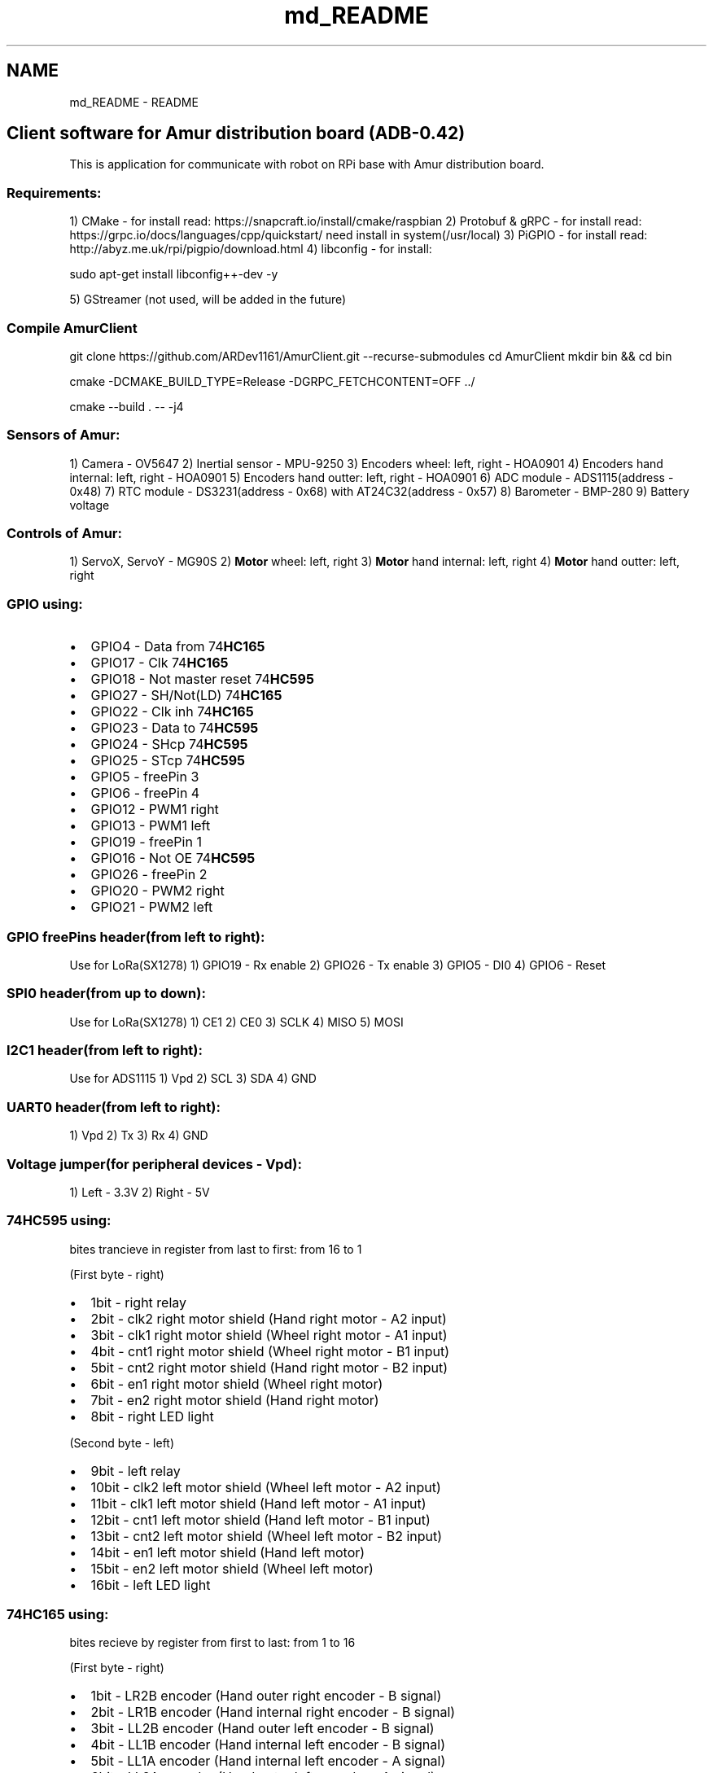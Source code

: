 .TH "md_README" 3 "Sun Mar 19 2023" "Version 0.42" "AmurClient" \" -*- nroff -*-
.ad l
.nh
.SH NAME
md_README \- README 

.PP
.SH "Client software for Amur distribution board (ADB-0\&.42)"
.PP
This is application for communicate with robot on RPi base with Amur distribution board\&. 
.br
.PP
\fC\fP \fC\fP
.PP
\fC\fP \fC\fP 
.SS "Requirements:"
1) CMake - for install read: https://snapcraft.io/install/cmake/raspbian 2) Protobuf & gRPC - for install read: https://grpc.io/docs/languages/cpp/quickstart/ need install in system(/usr/local) 3) PiGPIO - for install read: http://abyz.me.uk/rpi/pigpio/download.html 4) libconfig - for install:
.PP
sudo apt-get install libconfig++-dev -y
.PP
5) GStreamer (not used, will be added in the future)
.SS "Compile AmurClient"
git clone https://github.com/ARDev1161/AmurClient.git --recurse-submodules cd AmurClient mkdir bin && cd bin
.PP
cmake -DCMAKE_BUILD_TYPE=Release -DGRPC_FETCHCONTENT=OFF \&.\&./
.PP
cmake --build \&. -- -j4
.SS "Sensors of Amur:"
1) Camera - OV5647 2) Inertial sensor - MPU-9250 3) Encoders wheel: left, right - HOA0901 4) Encoders hand internal: left, right - HOA0901 5) Encoders hand outter: left, right - HOA0901 6) ADC module - ADS1115(address - 0x48) 7) RTC module - DS3231(address - 0x68) with AT24C32(address - 0x57) 8) Barometer - BMP-280 9) Battery voltage
.SS "Controls of Amur:"
1) ServoX, ServoY - MG90S 2) \fBMotor\fP wheel: left, right 3) \fBMotor\fP hand internal: left, right 4) \fBMotor\fP hand outter: left, right
.SS "GPIO using:"
.IP "\(bu" 2
GPIO4 - Data from 74\fBHC165\fP
.IP "\(bu" 2
GPIO17 - Clk 74\fBHC165\fP
.IP "\(bu" 2
GPIO18 - Not master reset 74\fBHC595\fP
.IP "\(bu" 2
GPIO27 - SH/Not(LD) 74\fBHC165\fP
.IP "\(bu" 2
GPIO22 - Clk inh 74\fBHC165\fP
.IP "\(bu" 2
GPIO23 - Data to 74\fBHC595\fP
.IP "\(bu" 2
GPIO24 - SHcp 74\fBHC595\fP
.IP "\(bu" 2
GPIO25 - STcp 74\fBHC595\fP
.IP "\(bu" 2
GPIO5 - freePin 3
.IP "\(bu" 2
GPIO6 - freePin 4
.IP "\(bu" 2
GPIO12 - PWM1 right
.IP "\(bu" 2
GPIO13 - PWM1 left
.IP "\(bu" 2
GPIO19 - freePin 1
.IP "\(bu" 2
GPIO16 - Not OE 74\fBHC595\fP
.IP "\(bu" 2
GPIO26 - freePin 2
.IP "\(bu" 2
GPIO20 - PWM2 right
.IP "\(bu" 2
GPIO21 - PWM2 left
.PP
.SS "GPIO freePins header(from left to right):"
Use for LoRa(SX1278) 1) GPIO19 - Rx enable 2) GPIO26 - Tx enable 3) GPIO5 - DI0 4) GPIO6 - Reset
.SS "SPI0 header(from up to down):"
Use for LoRa(SX1278) 1) CE1 2) CE0 3) SCLK 4) MISO 5) MOSI
.SS "I2C1 header(from left to right):"
Use for ADS1115 1) Vpd 2) SCL 3) SDA 4) GND
.SS "UART0 header(from left to right):"
1) Vpd 2) Tx 3) Rx 4) GND
.SS "Voltage jumper(for peripheral devices - Vpd):"
1) Left - 3\&.3V 2) Right - 5V
.SS "74HC595 using:"
bites trancieve in register from last to first: from 16 to 1
.PP
(First byte - right)
.IP "\(bu" 2
1bit - right relay
.IP "\(bu" 2
2bit - clk2 right motor shield (Hand right motor - A2 input)
.IP "\(bu" 2
3bit - clk1 right motor shield (Wheel right motor - A1 input)
.IP "\(bu" 2
4bit - cnt1 right motor shield (Wheel right motor - B1 input)
.IP "\(bu" 2
5bit - cnt2 right motor shield (Hand right motor - B2 input)
.IP "\(bu" 2
6bit - en1 right motor shield (Wheel right motor)
.IP "\(bu" 2
7bit - en2 right motor shield (Hand right motor)
.IP "\(bu" 2
8bit - right LED light
.PP
.PP
(Second byte - left)
.IP "\(bu" 2
9bit - left relay
.IP "\(bu" 2
10bit - clk2 left motor shield (Wheel left motor - A2 input)
.IP "\(bu" 2
11bit - clk1 left motor shield (Hand left motor - A1 input)
.IP "\(bu" 2
12bit - cnt1 left motor shield (Hand left motor - B1 input)
.IP "\(bu" 2
13bit - cnt2 left motor shield (Wheel left motor - B2 input)
.IP "\(bu" 2
14bit - en1 left motor shield (Hand left motor)
.IP "\(bu" 2
15bit - en2 left motor shield (Wheel left motor)
.IP "\(bu" 2
16bit - left LED light
.PP
.SS "74HC165 using:"
bites recieve by register from first to last: from 1 to 16
.PP
(First byte - right)
.IP "\(bu" 2
1bit - LR2B encoder (Hand outer right encoder - B signal)
.IP "\(bu" 2
2bit - LR1B encoder (Hand internal right encoder - B signal)
.IP "\(bu" 2
3bit - LL2B encoder (Hand outer left encoder - B signal)
.IP "\(bu" 2
4bit - LL1B encoder (Hand internal left encoder - B signal)
.IP "\(bu" 2
5bit - LL1A encoder (Hand internal left encoder - A signal)
.IP "\(bu" 2
6bit - LL2A encoder (Hand outer left encoder - A signal)
.IP "\(bu" 2
7bit - LR1A encoder (Hand internal right encoder - A signal)
.IP "\(bu" 2
8bit - LR2A encoder (Hand outer right encoder - A signal)
.PP
.PP
(Second byte - left)
.IP "\(bu" 2
9bit - freeInPin
.IP "\(bu" 2
10bit - freeInPin
.IP "\(bu" 2
11bit - freeInPin
.IP "\(bu" 2
12bit - freeInPin
.IP "\(bu" 2
13bit - R1A encoder (Wheel left encoder - A signal)
.IP "\(bu" 2
14bit - R1B encoder (Wheel left encoder - B signal)
.IP "\(bu" 2
15bit - R2B encoder (Wheel right encoder - B signal)
.IP "\(bu" 2
16bit - R2A encoder (Wheel right encoder - A signal) 
.PP

